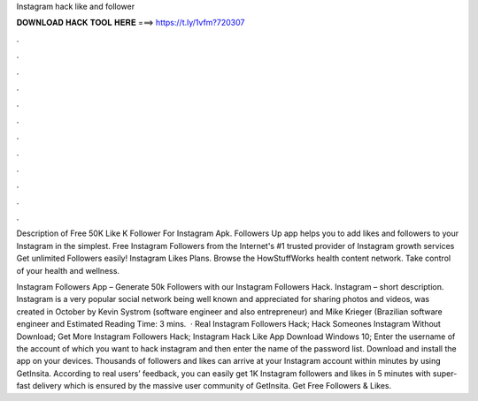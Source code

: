 Instagram hack like and follower



𝐃𝐎𝐖𝐍𝐋𝐎𝐀𝐃 𝐇𝐀𝐂𝐊 𝐓𝐎𝐎𝐋 𝐇𝐄𝐑𝐄 ===> https://t.ly/1vfm?720307



.



.



.



.



.



.



.



.



.



.



.



.

Description of Free 50K Like K Follower For Instagram Apk. Followers Up app helps you to add likes and followers to your Instagram in the simplest. Free Instagram Followers from the Internet's #1 trusted provider of Instagram growth services Get unlimited Followers easily! Instagram Likes Plans. Browse the HowStuffWorks health content network. Take control of your health and wellness.

Instagram Followers App – Generate 50k Followers with our Instagram Followers Hack. Instagram – short description. Instagram is a very popular social network being well known and appreciated for sharing photos and videos, was created in October by Kevin Systrom (software engineer and also entrepreneur) and Mike Krieger (Brazilian software engineer and Estimated Reading Time: 3 mins.  · Real Instagram Followers Hack; Hack Someones Instagram Without Download; Get More Instagram Followers Hack; Instagram Hack Like App Download Windows 10; Enter the username of the account of which you want to hack instagram and then enter the name of the password list. Download and install the app on your devices. Thousands of followers and likes can arrive at your Instagram account within minutes by using GetInsita. According to real users’ feedback, you can easily get 1K Instagram followers and likes in 5 minutes with super-fast delivery which is ensured by the massive user community of GetInsita. Get Free Followers & Likes.
